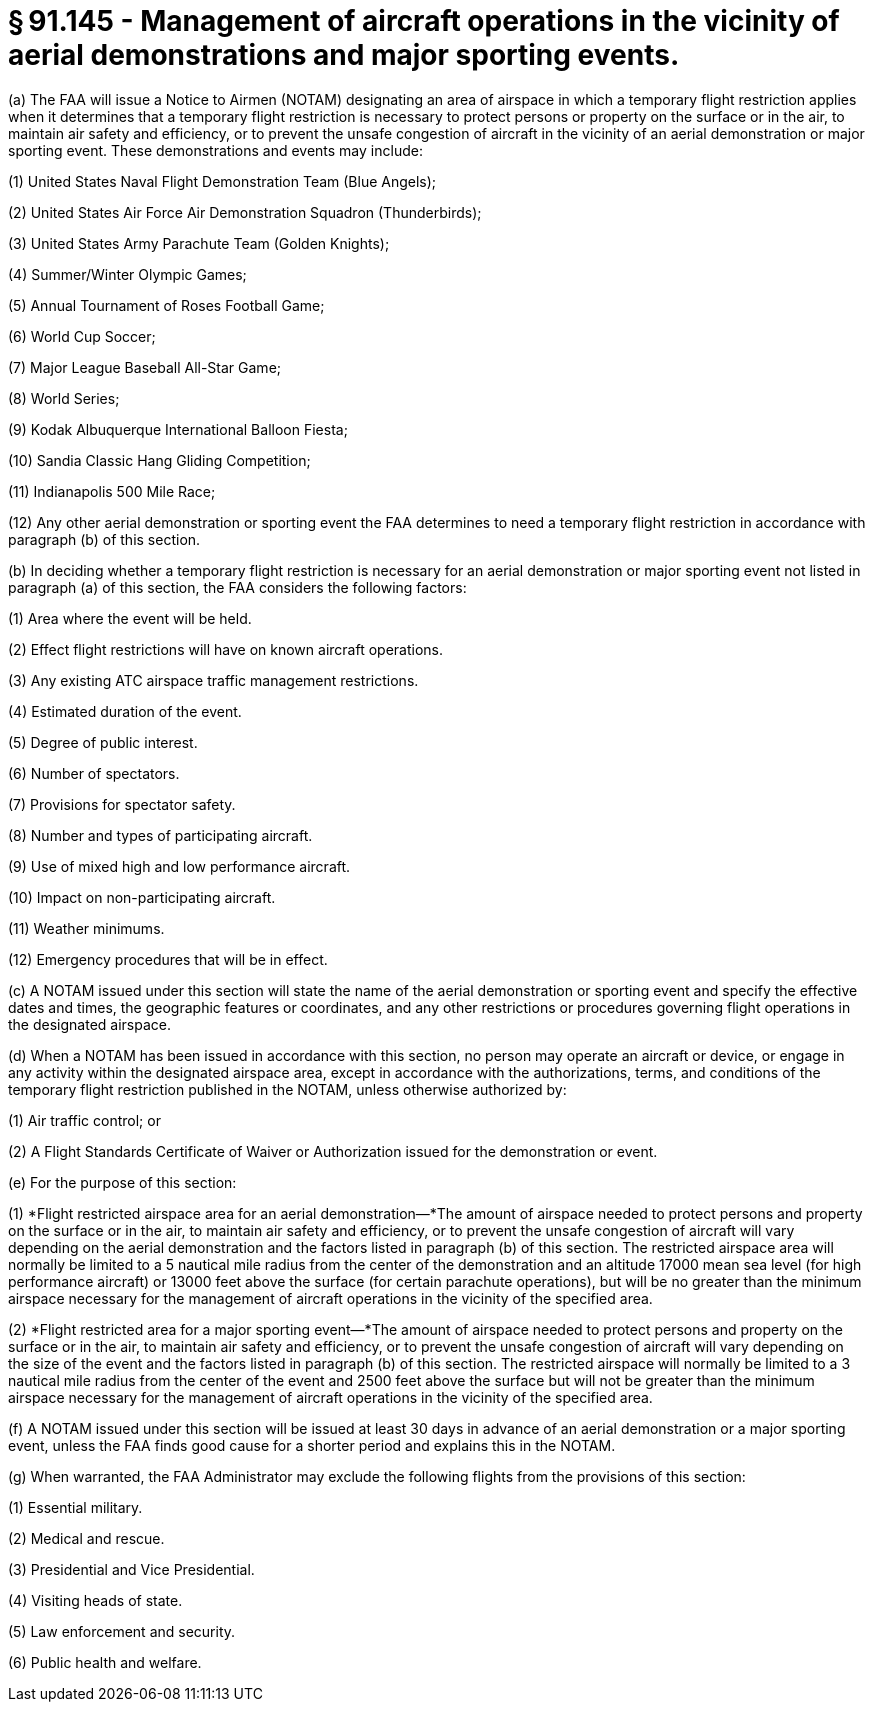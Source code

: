 # § 91.145 - Management of aircraft operations in the vicinity of aerial demonstrations and major sporting events.

(a) The FAA will issue a Notice to Airmen (NOTAM) designating an area of airspace in which a temporary flight restriction applies when it determines that a temporary flight restriction is necessary to protect persons or property on the surface or in the air, to maintain air safety and efficiency, or to prevent the unsafe congestion of aircraft in the vicinity of an aerial demonstration or major sporting event. These demonstrations and events may include:

(1) United States Naval Flight Demonstration Team (Blue Angels);

(2) United States Air Force Air Demonstration Squadron (Thunderbirds);

(3) United States Army Parachute Team (Golden Knights);

(4) Summer/Winter Olympic Games;

(5) Annual Tournament of Roses Football Game;

(6) World Cup Soccer;

(7) Major League Baseball All-Star Game;

(8) World Series;

(9) Kodak Albuquerque International Balloon Fiesta;

(10) Sandia Classic Hang Gliding Competition;

(11) Indianapolis 500 Mile Race;

(12) Any other aerial demonstration or sporting event the FAA determines to need a temporary flight restriction in accordance with paragraph (b) of this section.

(b) In deciding whether a temporary flight restriction is necessary for an aerial demonstration or major sporting event not listed in paragraph (a) of this section, the FAA considers the following factors:

(1) Area where the event will be held.

(2) Effect flight restrictions will have on known aircraft operations.

(3) Any existing ATC airspace traffic management restrictions.

(4) Estimated duration of the event.

(5) Degree of public interest.

(6) Number of spectators.

(7) Provisions for spectator safety.

(8) Number and types of participating aircraft.

(9) Use of mixed high and low performance aircraft.

(10) Impact on non-participating aircraft.

(11) Weather minimums.

(12) Emergency procedures that will be in effect.

(c) A NOTAM issued under this section will state the name of the aerial demonstration or sporting event and specify the effective dates and times, the geographic features or coordinates, and any other restrictions or procedures governing flight operations in the designated airspace.

(d) When a NOTAM has been issued in accordance with this section, no person may operate an aircraft or device, or engage in any activity within the designated airspace area, except in accordance with the authorizations, terms, and conditions of the temporary flight restriction published in the NOTAM, unless otherwise authorized by:

(1) Air traffic control; or

(2) A Flight Standards Certificate of Waiver or Authorization issued for the demonstration or event.

(e) For the purpose of this section:

(1) *Flight restricted airspace area for an aerial demonstration—*The amount of airspace needed to protect persons and property on the surface or in the air, to maintain air safety and efficiency, or to prevent the unsafe congestion of aircraft will vary depending on the aerial demonstration and the factors listed in paragraph (b) of this section. The restricted airspace area will normally be limited to a 5 nautical mile radius from the center of the demonstration and an altitude 17000 mean sea level (for high performance aircraft) or 13000 feet above the surface (for certain parachute operations), but will be no greater than the minimum airspace necessary for the management of aircraft operations in the vicinity of the specified area.

(2) *Flight restricted area for a major sporting event—*The amount of airspace needed to protect persons and property on the surface or in the air, to maintain air safety and efficiency, or to prevent the unsafe congestion of aircraft will vary depending on the size of the event and the factors listed in paragraph (b) of this section. The restricted airspace will normally be limited to a 3 nautical mile radius from the center of the event and 2500 feet above the surface but will not be greater than the minimum airspace necessary for the management of aircraft operations in the vicinity of the specified area.

(f) A NOTAM issued under this section will be issued at least 30 days in advance of an aerial demonstration or a major sporting event, unless the FAA finds good cause for a shorter period and explains this in the NOTAM.

(g) When warranted, the FAA Administrator may exclude the following flights from the provisions of this section:

(1) Essential military.

(2) Medical and rescue.

(3) Presidential and Vice Presidential.

(4) Visiting heads of state.

(5) Law enforcement and security.

(6) Public health and welfare.

